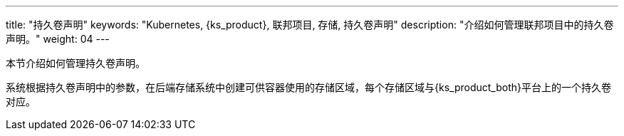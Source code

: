 ---
title: "持久卷声明"
keywords: "Kubernetes, {ks_product}, 联邦项目, 存储, 持久卷声明"
description: "介绍如何管理联邦项目中的持久卷声明。"
weight: 04
---



本节介绍如何管理持久卷声明。

系统根据持久卷声明中的参数，在后端存储系统中创建可供容器使用的存储区域，每个存储区域与{ks_product_both}平台上的一个持久卷对应。
